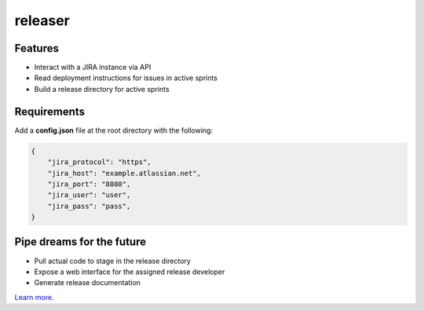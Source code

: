 releaser
========

Features
--------

- Interact with a JIRA instance via API
- Read deployment instructions for issues in active sprints
- Build a release directory for active sprints

Requirements
------------

Add a **config.json** file at the root directory with the following:

.. code-block:: http

    {
        "jira_protocol": "https",
        "jira_host": "example.atlassian.net",
        "jira_port": "8080",
        "jira_user": "user",
        "jira_pass": "pass",
    }

Pipe dreams for the future
--------------------------

- Pull actual code to stage in the release directory
- Expose a web interface for the assigned release developer
- Generate release documentation

`Learn more <https://github.com/richard8thday/releaser>`_.
